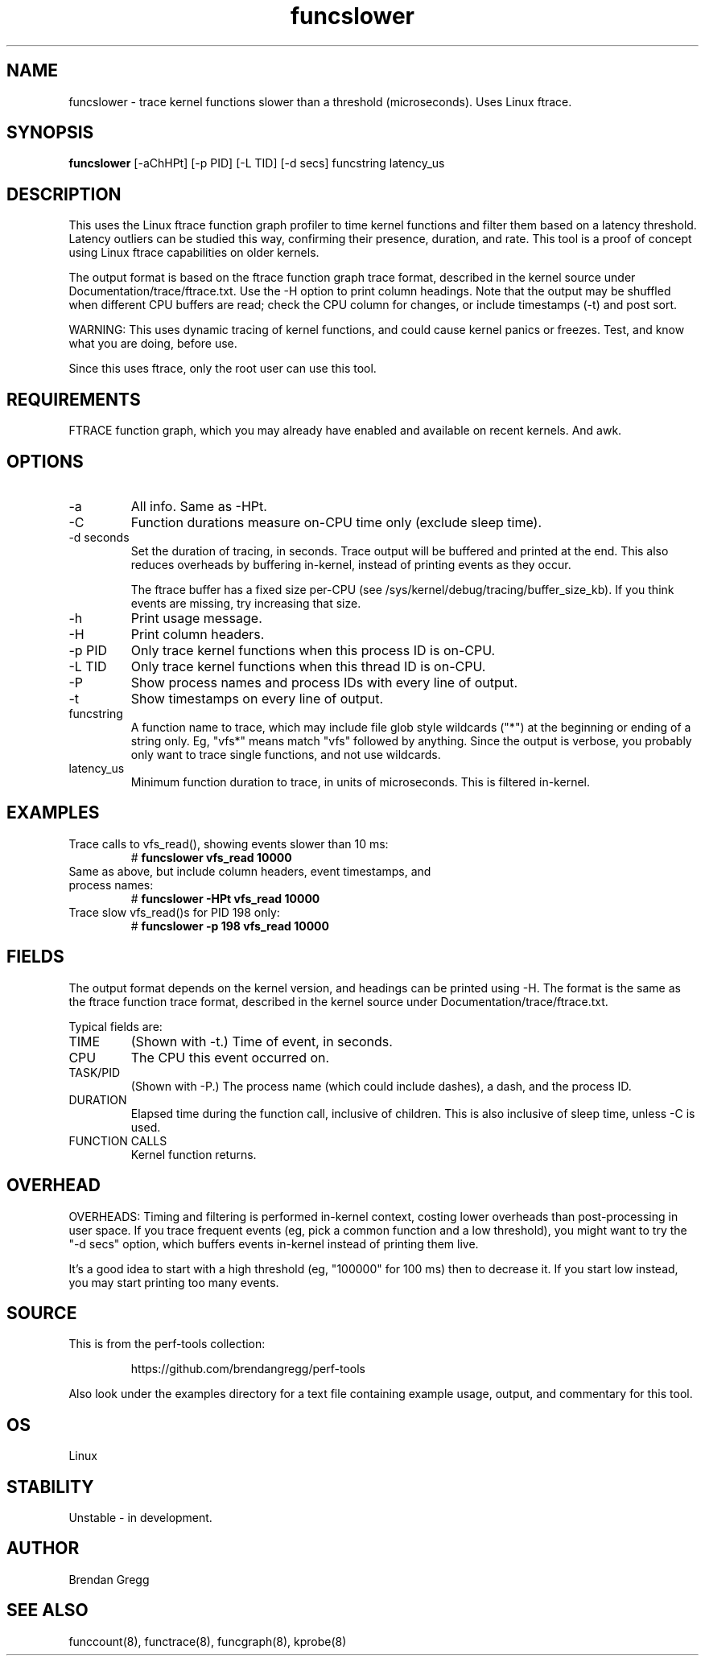 .TH funcslower 8  "2014-07-30" "USER COMMANDS"
.SH NAME
funcslower \- trace kernel functions slower than a threshold (microseconds). Uses Linux ftrace.
.SH SYNOPSIS
.B funcslower
[\-aChHPt] [\-p PID] [\-L TID] [\-d secs] funcstring latency_us
.SH DESCRIPTION
This uses the Linux ftrace function graph profiler to time kernel functions
and filter them based on a latency threshold. Latency outliers can be studied
this way, confirming their presence, duration, and rate. This tool
is a proof of concept using Linux ftrace capabilities on older kernels.

The output format is based on the ftrace function graph trace format,
described in the kernel source under Documentation/trace/ftrace.txt. Use the
\-H option to print column headings.
Note that the output may be shuffled when different CPU buffers are read;
check the CPU column for changes, or include timestamps (-t) and post sort.

WARNING: This uses dynamic tracing of kernel functions, and could cause
kernel panics or freezes. Test, and know what you are doing, before use.

Since this uses ftrace, only the root user can use this tool.
.SH REQUIREMENTS
FTRACE function graph, which you may already have enabled and available on
recent kernels. And awk.
.SH OPTIONS
.TP
\-a
All info. Same as \-HPt.
.TP
\-C
Function durations measure on-CPU time only (exclude sleep time).
.TP
\-d seconds
Set the duration of tracing, in seconds. Trace output will be buffered and
printed at the end. This also reduces overheads by buffering in-kernel,
instead of printing events as they occur.

The ftrace buffer has a fixed size per-CPU (see
/sys/kernel/debug/tracing/buffer_size_kb). If you think events are missing,
try increasing that size.
.TP
\-h
Print usage message.
.TP
\-H
Print column headers.
.TP
\-p PID
Only trace kernel functions when this process ID is on-CPU.
.TP
\-L TID
Only trace kernel functions when this thread ID is on-CPU.
.TP
\-P
Show process names and process IDs with every line of output.
.TP
\-t
Show timestamps on every line of output.
.TP
funcstring
A function name to trace, which may include file glob style wildcards ("*") at
the beginning or ending of a string only. Eg, "vfs*" means match "vfs" followed
by anything. Since the output is verbose, you probably only want to trace
single functions, and not use wildcards.
.TP
latency_us
Minimum function duration to trace, in units of microseconds. This is filtered
in-kernel.
.SH EXAMPLES
.TP
Trace calls to vfs_read(), showing events slower than 10 ms:
#
.B funcslower vfs_read 10000
.TP
Same as above, but include column headers, event timestamps, and process names:
#
.B funcslower -HPt vfs_read 10000
.TP
Trace slow vfs_read()s for PID 198 only:
#
.B funcslower \-p 198 vfs_read 10000
.SH FIELDS
The output format depends on the kernel version, and headings can be printed
using \-H. The format is the same as the ftrace function trace format, described
in the kernel source under Documentation/trace/ftrace.txt.

Typical fields are:
.TP
TIME
(Shown with \-t.) Time of event, in seconds.
.TP
CPU
The CPU this event occurred on.
.TP
TASK/PID
(Shown with \-P.) The process name (which could include dashes), a dash, and the process ID.
.TP
DURATION
Elapsed time during the function call, inclusive of children. This is also
inclusive of sleep time, unless -C is used.
.TP
FUNCTION CALLS
Kernel function returns.
.SH OVERHEAD
OVERHEADS: Timing and filtering is performed in-kernel context, costing
lower overheads than post-processing in user space. If you trace frequent
events (eg, pick a common function and a low threshold), you might want to
try the "-d secs" option, which buffers events in-kernel instead of printing
them live.

It's a good idea to start with a high threshold (eg, "100000" for 100 ms) then
to decrease it. If you start low instead, you may start printing too many
events.
.SH SOURCE
This is from the perf-tools collection:
.IP
https://github.com/brendangregg/perf-tools
.PP
Also look under the examples directory for a text file containing example
usage, output, and commentary for this tool.
.SH OS
Linux
.SH STABILITY
Unstable - in development.
.SH AUTHOR
Brendan Gregg
.SH SEE ALSO
funccount(8), functrace(8), funcgraph(8), kprobe(8)
